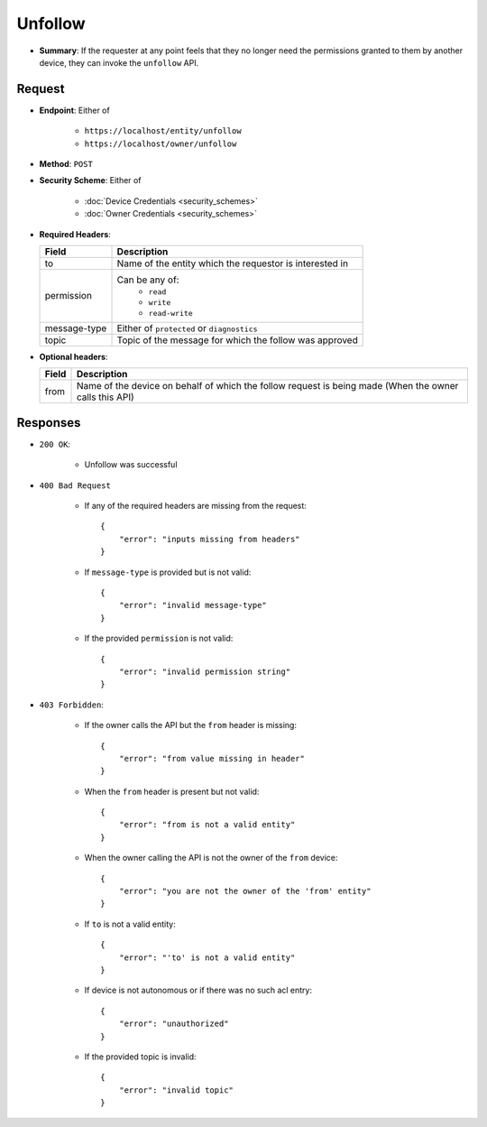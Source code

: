 Unfollow
========

* **Summary**: If the requester at any point feels that they no longer need the permissions granted to them by another device, they can invoke the ``unfollow`` API. 

Request
^^^^^^^

* **Endpoint**: Either of 

    - ``https://localhost/entity/unfollow``
    - ``https://localhost/owner/unfollow``

* **Method**: ``POST``

* **Security Scheme**: Either of 

    - :doc:`Device Credentials <security_schemes>`
    - :doc:`Owner Credentials <security_schemes>`

* **Required Headers**:

  +-----------------+---------------------------------------------------------+
  |      Field      |      Description                                        |
  +=================+=========================================================+
  |       to        | Name of the entity which the requestor is interested in |
  +-----------------+---------------------------------------------------------+
  |   permission    | Can be any of:                                          |
  |                 |   - ``read``                                            |
  |                 |   - ``write``                                           |
  |                 |   - ``read-write``                                      |
  +-----------------+---------------------------------------------------------+
  |  message-type   | Either of ``protected`` or ``diagnostics``              |
  +-----------------+---------------------------------------------------------+
  |     topic       | Topic of the message for which the follow was approved  | 
  +-----------------+---------------------------------------------------------+

* **Optional headers**:

  +-----------------+----------------------------------------------------------+
  |     Field       |     Description                                          |
  +=================+==========================================================+
  |      from       | Name of the device on behalf of which the follow request |
  |                 | is being made (When the owner calls this API)            |
  +-----------------+----------------------------------------------------------+

Responses
^^^^^^^^^

* ``200 OK``:

    - Unfollow was successful 

* ``400 Bad Request`` 
    
    - If any of the required headers are missing from the request::

	{
	    "error": "inputs missing from headers"
	}

    - If ``message-type`` is provided but is not valid::

	{
	    "error": "invalid message-type"
	}

    - If the provided ``permission`` is not valid::

	{
	    "error": "invalid permission string"
	}

* ``403 Forbidden``:

    - If the owner calls the API but the ``from`` header is missing::

	{
	    "error": "from value missing in header"
	}
    
    - When the ``from`` header is present but not valid::

	{
	    "error": "from is not a valid entity"
	}

    - When the owner calling the API is not the owner of the ``from`` device::

	{
	    "error": "you are not the owner of the 'from' entity"
	}

    - If ``to`` is not a valid entity::

	{
	    "error": "'to' is not a valid entity"
	}

    - If device is not autonomous or if there was no such acl entry::

	{
	    "error": "unauthorized"
	}

    - If the provided topic is invalid::

	{
	    "error": "invalid topic"
	}
